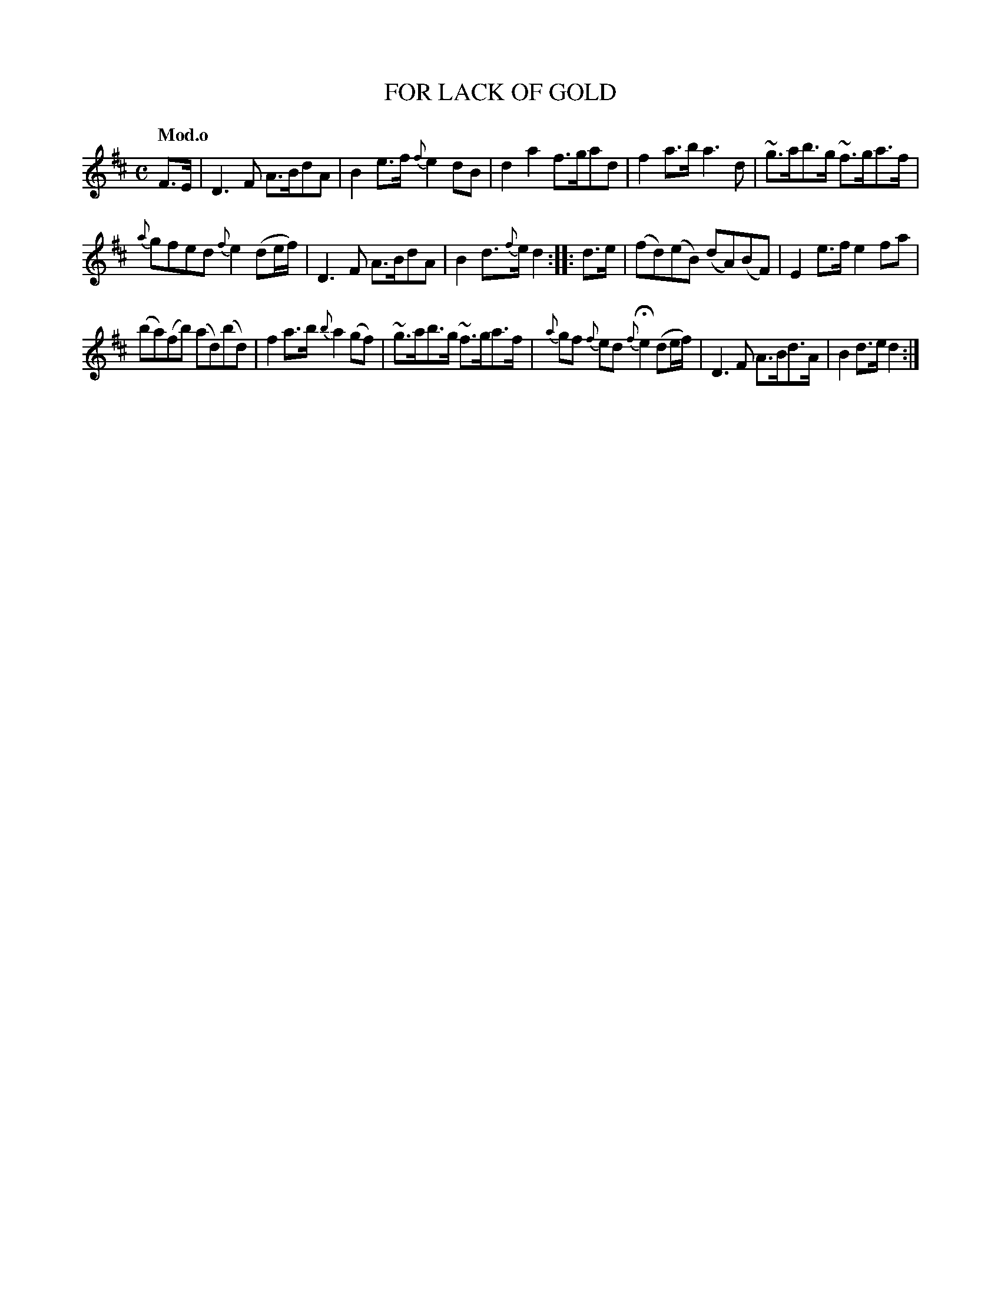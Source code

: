 X: 20111
T: FOR LACK OF GOLD
Q: "Mod.o"
%R: hornpipe, strathspey, reel
B: "Edinburgh Repository of Music" v.2 p.11 #1
F: http://digital.nls.uk/special-collections-of-printed-music/pageturner.cfm?id=87776133
Z: 2015 John Chambers <jc:trillian.mit.edu>
N: flag added to the F in bar 1 to fix the rhythm, as in bars 7 and 15.
M: C
L: 1/8
K: D
%%slurgraces
%%graceslurs
F>E |\
D3F A>BdA | B2e>f {f}e2dB |\
d2a2 f>gad | f2a>b a3d |\
~g>ab>g ~f>ga>f |
{a}gfed {f}e2 (de/f/) |\
D3F A>BdA | B2d>{f}e d2 :: d>e |\
(fd)(eB) (dA)(BF) | E2e>f e2fa |
(ba)(fb) (ad)(bd) | f2a>b {b}a2(gf) |\
~g>ab>g  ~f>ga>f | {a}gf {f}ed {f}He2 (de/f/) |\
D3F A>Bd>A | B2d>e d2 :|
